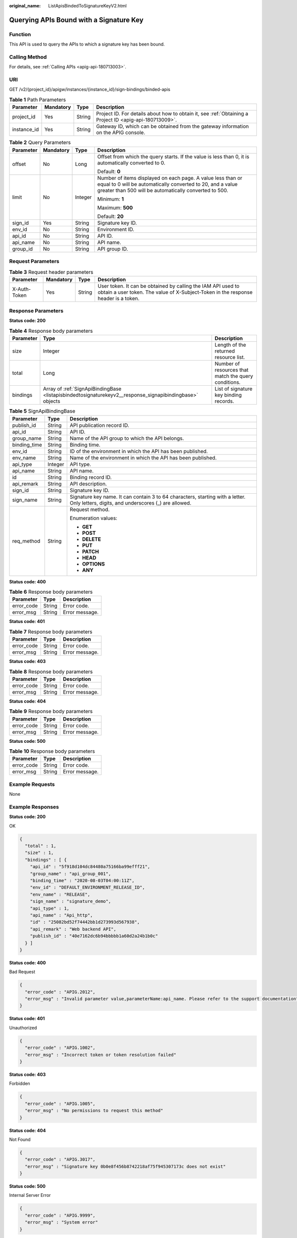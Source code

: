 :original_name: ListApisBindedToSignatureKeyV2.html

.. _ListApisBindedToSignatureKeyV2:

Querying APIs Bound with a Signature Key
========================================

Function
--------

This API is used to query the APIs to which a signature key has been bound.

Calling Method
--------------

For details, see :ref:`Calling APIs <apig-api-180713003>`.

URI
---

GET /v2/{project_id}/apigw/instances/{instance_id}/sign-bindings/binded-apis

.. table:: **Table 1** Path Parameters

   +-------------+-----------+--------+---------------------------------------------------------------------------------------------------------+
   | Parameter   | Mandatory | Type   | Description                                                                                             |
   +=============+===========+========+=========================================================================================================+
   | project_id  | Yes       | String | Project ID. For details about how to obtain it, see :ref:`Obtaining a Project ID <apig-api-180713009>`. |
   +-------------+-----------+--------+---------------------------------------------------------------------------------------------------------+
   | instance_id | Yes       | String | Gateway ID, which can be obtained from the gateway information on the APIG console.                     |
   +-------------+-----------+--------+---------------------------------------------------------------------------------------------------------+

.. table:: **Table 2** Query Parameters

   +-----------------+-----------------+-----------------+-------------------------------------------------------------------------------------------------------------------------------------------------------------------------------------+
   | Parameter       | Mandatory       | Type            | Description                                                                                                                                                                         |
   +=================+=================+=================+=====================================================================================================================================================================================+
   | offset          | No              | Long            | Offset from which the query starts. If the value is less than 0, it is automatically converted to 0.                                                                                |
   |                 |                 |                 |                                                                                                                                                                                     |
   |                 |                 |                 | Default: **0**                                                                                                                                                                      |
   +-----------------+-----------------+-----------------+-------------------------------------------------------------------------------------------------------------------------------------------------------------------------------------+
   | limit           | No              | Integer         | Number of items displayed on each page. A value less than or equal to 0 will be automatically converted to 20, and a value greater than 500 will be automatically converted to 500. |
   |                 |                 |                 |                                                                                                                                                                                     |
   |                 |                 |                 | Minimum: **1**                                                                                                                                                                      |
   |                 |                 |                 |                                                                                                                                                                                     |
   |                 |                 |                 | Maximum: **500**                                                                                                                                                                    |
   |                 |                 |                 |                                                                                                                                                                                     |
   |                 |                 |                 | Default: **20**                                                                                                                                                                     |
   +-----------------+-----------------+-----------------+-------------------------------------------------------------------------------------------------------------------------------------------------------------------------------------+
   | sign_id         | Yes             | String          | Signature key ID.                                                                                                                                                                   |
   +-----------------+-----------------+-----------------+-------------------------------------------------------------------------------------------------------------------------------------------------------------------------------------+
   | env_id          | No              | String          | Environment ID.                                                                                                                                                                     |
   +-----------------+-----------------+-----------------+-------------------------------------------------------------------------------------------------------------------------------------------------------------------------------------+
   | api_id          | No              | String          | API ID.                                                                                                                                                                             |
   +-----------------+-----------------+-----------------+-------------------------------------------------------------------------------------------------------------------------------------------------------------------------------------+
   | api_name        | No              | String          | API name.                                                                                                                                                                           |
   +-----------------+-----------------+-----------------+-------------------------------------------------------------------------------------------------------------------------------------------------------------------------------------+
   | group_id        | No              | String          | API group ID.                                                                                                                                                                       |
   +-----------------+-----------------+-----------------+-------------------------------------------------------------------------------------------------------------------------------------------------------------------------------------+

Request Parameters
------------------

.. table:: **Table 3** Request header parameters

   +--------------+-----------+--------+----------------------------------------------------------------------------------------------------------------------------------------------------+
   | Parameter    | Mandatory | Type   | Description                                                                                                                                        |
   +==============+===========+========+====================================================================================================================================================+
   | X-Auth-Token | Yes       | String | User token. It can be obtained by calling the IAM API used to obtain a user token. The value of X-Subject-Token in the response header is a token. |
   +--------------+-----------+--------+----------------------------------------------------------------------------------------------------------------------------------------------------+

Response Parameters
-------------------

**Status code: 200**

.. table:: **Table 4** Response body parameters

   +-----------+----------------------------------------------------------------------------------------------------------+------------------------------------------------------+
   | Parameter | Type                                                                                                     | Description                                          |
   +===========+==========================================================================================================+======================================================+
   | size      | Integer                                                                                                  | Length of the returned resource list.                |
   +-----------+----------------------------------------------------------------------------------------------------------+------------------------------------------------------+
   | total     | Long                                                                                                     | Number of resources that match the query conditions. |
   +-----------+----------------------------------------------------------------------------------------------------------+------------------------------------------------------+
   | bindings  | Array of :ref:`SignApiBindingBase <listapisbindedtosignaturekeyv2__response_signapibindingbase>` objects | List of signature key binding records.               |
   +-----------+----------------------------------------------------------------------------------------------------------+------------------------------------------------------+

.. _listapisbindedtosignaturekeyv2__response_signapibindingbase:

.. table:: **Table 5** SignApiBindingBase

   +-----------------------+-----------------------+---------------------------------------------------------------------------------------------------------------------------------------+
   | Parameter             | Type                  | Description                                                                                                                           |
   +=======================+=======================+=======================================================================================================================================+
   | publish_id            | String                | API publication record ID.                                                                                                            |
   +-----------------------+-----------------------+---------------------------------------------------------------------------------------------------------------------------------------+
   | api_id                | String                | API ID.                                                                                                                               |
   +-----------------------+-----------------------+---------------------------------------------------------------------------------------------------------------------------------------+
   | group_name            | String                | Name of the API group to which the API belongs.                                                                                       |
   +-----------------------+-----------------------+---------------------------------------------------------------------------------------------------------------------------------------+
   | binding_time          | String                | Binding time.                                                                                                                         |
   +-----------------------+-----------------------+---------------------------------------------------------------------------------------------------------------------------------------+
   | env_id                | String                | ID of the environment in which the API has been published.                                                                            |
   +-----------------------+-----------------------+---------------------------------------------------------------------------------------------------------------------------------------+
   | env_name              | String                | Name of the environment in which the API has been published.                                                                          |
   +-----------------------+-----------------------+---------------------------------------------------------------------------------------------------------------------------------------+
   | api_type              | Integer               | API type.                                                                                                                             |
   +-----------------------+-----------------------+---------------------------------------------------------------------------------------------------------------------------------------+
   | api_name              | String                | API name.                                                                                                                             |
   +-----------------------+-----------------------+---------------------------------------------------------------------------------------------------------------------------------------+
   | id                    | String                | Binding record ID.                                                                                                                    |
   +-----------------------+-----------------------+---------------------------------------------------------------------------------------------------------------------------------------+
   | api_remark            | String                | API description.                                                                                                                      |
   +-----------------------+-----------------------+---------------------------------------------------------------------------------------------------------------------------------------+
   | sign_id               | String                | Signature key ID.                                                                                                                     |
   +-----------------------+-----------------------+---------------------------------------------------------------------------------------------------------------------------------------+
   | sign_name             | String                | Signature key name. It can contain 3 to 64 characters, starting with a letter. Only letters, digits, and underscores (_) are allowed. |
   +-----------------------+-----------------------+---------------------------------------------------------------------------------------------------------------------------------------+
   | req_method            | String                | Request method.                                                                                                                       |
   |                       |                       |                                                                                                                                       |
   |                       |                       | Enumeration values:                                                                                                                   |
   |                       |                       |                                                                                                                                       |
   |                       |                       | -  **GET**                                                                                                                            |
   |                       |                       |                                                                                                                                       |
   |                       |                       | -  **POST**                                                                                                                           |
   |                       |                       |                                                                                                                                       |
   |                       |                       | -  **DELETE**                                                                                                                         |
   |                       |                       |                                                                                                                                       |
   |                       |                       | -  **PUT**                                                                                                                            |
   |                       |                       |                                                                                                                                       |
   |                       |                       | -  **PATCH**                                                                                                                          |
   |                       |                       |                                                                                                                                       |
   |                       |                       | -  **HEAD**                                                                                                                           |
   |                       |                       |                                                                                                                                       |
   |                       |                       | -  **OPTIONS**                                                                                                                        |
   |                       |                       |                                                                                                                                       |
   |                       |                       | -  **ANY**                                                                                                                            |
   +-----------------------+-----------------------+---------------------------------------------------------------------------------------------------------------------------------------+

**Status code: 400**

.. table:: **Table 6** Response body parameters

   ========== ====== ==============
   Parameter  Type   Description
   ========== ====== ==============
   error_code String Error code.
   error_msg  String Error message.
   ========== ====== ==============

**Status code: 401**

.. table:: **Table 7** Response body parameters

   ========== ====== ==============
   Parameter  Type   Description
   ========== ====== ==============
   error_code String Error code.
   error_msg  String Error message.
   ========== ====== ==============

**Status code: 403**

.. table:: **Table 8** Response body parameters

   ========== ====== ==============
   Parameter  Type   Description
   ========== ====== ==============
   error_code String Error code.
   error_msg  String Error message.
   ========== ====== ==============

**Status code: 404**

.. table:: **Table 9** Response body parameters

   ========== ====== ==============
   Parameter  Type   Description
   ========== ====== ==============
   error_code String Error code.
   error_msg  String Error message.
   ========== ====== ==============

**Status code: 500**

.. table:: **Table 10** Response body parameters

   ========== ====== ==============
   Parameter  Type   Description
   ========== ====== ==============
   error_code String Error code.
   error_msg  String Error message.
   ========== ====== ==============

Example Requests
----------------

None

Example Responses
-----------------

**Status code: 200**

OK

.. code-block::

   {
     "total" : 1,
     "size" : 1,
     "bindings" : [ {
       "api_id" : "5f918d104dc84480a75166ba99efff21",
       "group_name" : "api_group_001",
       "binding_time" : "2020-08-03T04:00:11Z",
       "env_id" : "DEFAULT_ENVIRONMENT_RELEASE_ID",
       "env_name" : "RELEASE",
       "sign_name" : "signature_demo",
       "api_type" : 1,
       "api_name" : "Api_http",
       "id" : "25082bd52f74442bb1d273993d567938",
       "api_remark" : "Web backend API",
       "publish_id" : "40e7162dc6b94bbbbb1a60d2a24b1b0c"
     } ]
   }

**Status code: 400**

Bad Request

.. code-block::

   {
     "error_code" : "APIG.2012",
     "error_msg" : "Invalid parameter value,parameterName:api_name. Please refer to the support documentation"
   }

**Status code: 401**

Unauthorized

.. code-block::

   {
     "error_code" : "APIG.1002",
     "error_msg" : "Incorrect token or token resolution failed"
   }

**Status code: 403**

Forbidden

.. code-block::

   {
     "error_code" : "APIG.1005",
     "error_msg" : "No permissions to request this method"
   }

**Status code: 404**

Not Found

.. code-block::

   {
     "error_code" : "APIG.3017",
     "error_msg" : "Signature key 0b0e8f456b8742218af75f945307173c does not exist"
   }

**Status code: 500**

Internal Server Error

.. code-block::

   {
     "error_code" : "APIG.9999",
     "error_msg" : "System error"
   }

Status Codes
------------

=========== =====================
Status Code Description
=========== =====================
200         OK
400         Bad Request
401         Unauthorized
403         Forbidden
404         Not Found
500         Internal Server Error
=========== =====================

Error Codes
-----------

See :ref:`Error Codes <errorcode>`.
